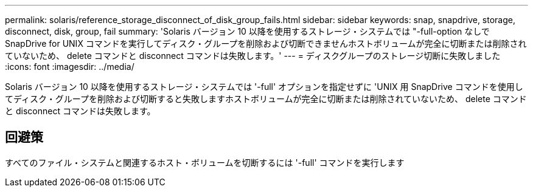 ---
permalink: solaris/reference_storage_disconnect_of_disk_group_fails.html 
sidebar: sidebar 
keywords: snap, snapdrive, storage, disconnect, disk, group, fail 
summary: 'Solaris バージョン 10 以降を使用するストレージ・システムでは "-full-option なしで SnapDrive for UNIX コマンドを実行してディスク・グループを削除および切断できませんホストボリュームが完全に切断または削除されていないため、 delete コマンドと disconnect コマンドは失敗します。' 
---
= ディスクグループのストレージ切断に失敗しました
:icons: font
:imagesdir: ../media/


[role="lead"]
Solaris バージョン 10 以降を使用するストレージ・システムでは '-full' オプションを指定せずに 'UNIX 用 SnapDrive コマンドを使用してディスク・グループを削除および切断すると失敗しますホストボリュームが完全に切断または削除されていないため、 delete コマンドと disconnect コマンドは失敗します。



== 回避策

すべてのファイル・システムと関連するホスト・ボリュームを切断するには '-full' コマンドを実行します
